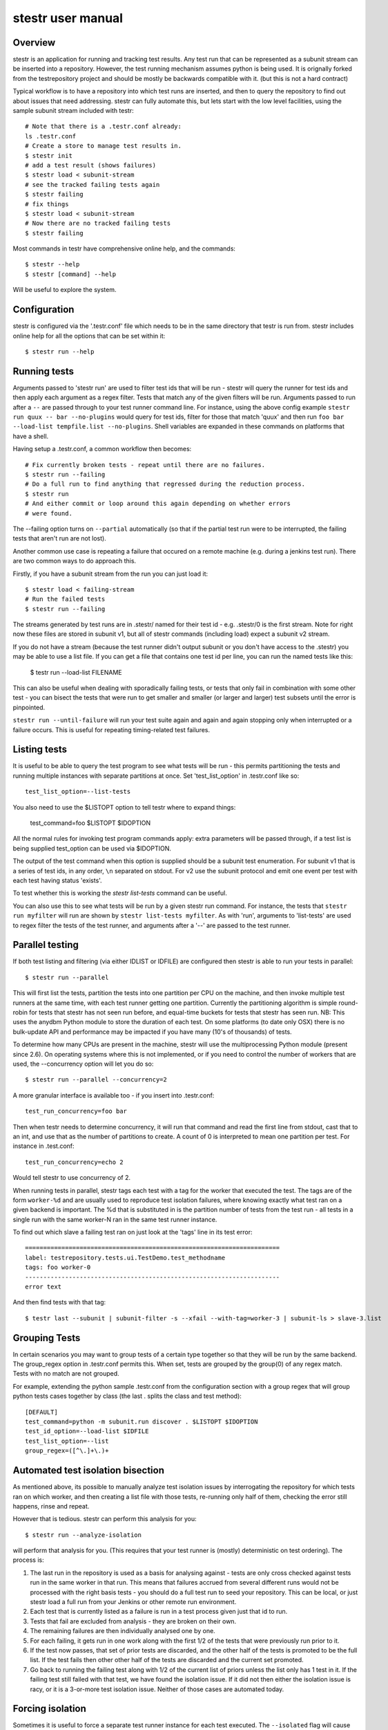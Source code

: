 stestr user manual
==================

Overview
--------

stestr is an application for running and tracking test results. Any test run
that can be represented as a subunit stream can be inserted into a repository.
However, the test running mechanism assumes python is being used. It is
orignally forked from the testrepository project and should be mostly be
backwards compatible with it. (but this is not a hard contract)

Typical workflow is to have a repository into which test runs are inserted, and
then to query the repository to find out about issues that need addressing.
stestr can fully automate this, but lets start with the low level facilities,
using the sample subunit stream included with testr::

  # Note that there is a .testr.conf already:
  ls .testr.conf
  # Create a store to manage test results in.
  $ stestr init
  # add a test result (shows failures)
  $ stestr load < subunit-stream
  # see the tracked failing tests again
  $ stestr failing
  # fix things
  $ stestr load < subunit-stream
  # Now there are no tracked failing tests
  $ stestr failing

Most commands in testr have comprehensive online help, and the commands::

  $ stestr --help
  $ stestr [command] --help

Will be useful to explore the system.

Configuration
-------------

stestr is configured via the '.testr.conf' file which needs to be in the same
directory that testr is run from. stestr includes online help for all the
options that can be set within it::

  $ stestr run --help

Running tests
-------------

Arguments passed to 'stestr run' are used to filter test ids that will be run -
stestr will query the runner for test ids and then apply each argument as a
regex filter. Tests that match any of the given filters will be run. Arguments
passed to run after a ``--`` are passed through to your test runner command
line. For instance, using the above config example ``stestr run quux -- bar
--no-plugins`` would query for test ids, filter for those that match 'quux' and
then run ``foo bar --load-list tempfile.list --no-plugins``. Shell variables
are expanded in these commands on platforms that have a shell.

Having setup a .testr.conf, a common workflow then becomes::

  # Fix currently broken tests - repeat until there are no failures.
  $ stestr run --failing
  # Do a full run to find anything that regressed during the reduction process.
  $ stestr run
  # And either commit or loop around this again depending on whether errors
  # were found.

The --failing option turns on ``--partial`` automatically (so that if the
partial test run were to be interrupted, the failing tests that aren't run are
not lost).

Another common use case is repeating a failure that occured on a remote
machine (e.g. during a jenkins test run). There are two common ways to do
approach this.

Firstly, if you have a subunit stream from the run you can just load it::

  $ stestr load < failing-stream
  # Run the failed tests
  $ stestr run --failing

The streams generated by test runs are in .stestr/ named for their test
id - e.g. .stestr/0 is the first stream. Note for right now these files are
stored in subunit v1, but all of stestr commands (including load) expect a
subunit v2 stream.

If you do not have a stream (because the test runner didn't output subunit or
you don't have access to the .stestr) you may be able to use a list
file. If you can get a file that contains one test id per line, you can run
the named tests like this:

  $ testr run --load-list FILENAME

This can also be useful when dealing with sporadically failing tests, or tests
that only fail in combination with some other test - you can bisect the tests
that were run to get smaller and smaller (or larger and larger) test subsets
until the error is pinpointed.

``stestr run --until-failure`` will run your test suite again and again and
again stopping only when interrupted or a failure occurs. This is useful
for repeating timing-related test failures.

Listing tests
-------------

It is useful to be able to query the test program to see what tests will be
run - this permits partitioning the tests and running multiple instances with
separate partitions at once. Set 'test_list_option' in .testr.conf like so::

  test_list_option=--list-tests

You also need to use the $LISTOPT option to tell testr where to expand things:

  test_command=foo $LISTOPT $IDOPTION

All the normal rules for invoking test program commands apply: extra parameters
will be passed through, if a test list is being supplied test_option can be
used via $IDOPTION.

The output of the test command when this option is supplied should be a subunit
test enumeration. For subunit v1 that is a series of test ids, in any order,
``\n`` separated on stdout. For v2 use the subunit protocol and emit one event
per test with each test having status 'exists'.

To test whether this is working the `stestr list-tests` command can be useful.

You can also use this to see what tests will be run by a given stestr run
command. For instance, the tests that ``stestr run myfilter`` will run are shown
by ``stestr list-tests myfilter``. As with 'run', arguments to 'list-tests' are
used to regex filter the tests of the test runner, and arguments after a '--'
are passed to the test runner.

Parallel testing
----------------

If both test listing and filtering (via either IDLIST or IDFILE) are configured
then stestr is able to run your tests in parallel::

  $ stestr run --parallel

This will first list the tests, partition the tests into one partition per CPU
on the machine, and then invoke multiple test runners at the same time, with
each test runner getting one partition. Currently the partitioning algorithm
is simple round-robin for tests that stestr has not seen run before, and
equal-time buckets for tests that stestr has seen run. NB: This uses the anydbm
Python module to store the duration of each test. On some platforms (to date
only OSX) there is no bulk-update API and performance may be impacted if you
have many (10's of thousands) of tests.

To determine how many CPUs are present in the machine, stestr will
use the multiprocessing Python module (present since 2.6). On operating systems
where this is not implemented, or if you need to control the number of workers
that are used, the --concurrency option will let you do so::

  $ stestr run --parallel --concurrency=2

A more granular interface is available too - if you insert into .testr.conf::

  test_run_concurrency=foo bar

Then when testr needs to determine concurrency, it will run that command and
read the first line from stdout, cast that to an int, and use that as the
number of partitions to create. A count of 0 is interpreted to mean one
partition per test. For instance in .test.conf::

  test_run_concurrency=echo 2

Would tell stestr to use concurrency of 2.

When running tests in parallel, stestr tags each test with a tag for
the worker that executed the test. The tags are of the form ``worker-%d``
and are usually used to reproduce test isolation failures, where knowing
exactly what test ran on a given backend is important. The %d that is
substituted in is the partition number of tests from the test run - all tests
in a single run with the same worker-N ran in the same test runner instance.

To find out which slave a failing test ran on just look at the 'tags' line in
its test error::

  ======================================================================
  label: testrepository.tests.ui.TestDemo.test_methodname
  tags: foo worker-0
  ----------------------------------------------------------------------
  error text

And then find tests with that tag::

  $ testr last --subunit | subunit-filter -s --xfail --with-tag=worker-3 | subunit-ls > slave-3.list

Grouping Tests
--------------

In certain scenarios you may want to group tests of a certain type together
so that they will be run by the same backend. The group_regex option in
.testr.conf permits this. When set, tests are grouped by the group(0) of any
regex match. Tests with no match are not grouped.

For example, extending the python sample .testr.conf from the configuration
section with a group regex that will group python tests cases together by
class (the last . splits the class and test method)::

    [DEFAULT]
    test_command=python -m subunit.run discover . $LISTOPT $IDOPTION
    test_id_option=--load-list $IDFILE
    test_list_option=--list
    group_regex=([^\.]+\.)+

Automated test isolation bisection
----------------------------------

As mentioned above, its possible to manually analyze test isolation issues by
interrogating the repository for which tests ran on which worker, and then 
creating a list file with those tests, re-running only half of them, checking
the error still happens, rinse and repeat.

However that is tedious. stestr can perform this analysis for you::

  $ stestr run --analyze-isolation 

will perform that analysis for you. (This requires that your test runner is
(mostly) deterministic on test ordering). The process is:

1. The last run in the repository is used as a basis for analysing against -
   tests are only cross checked against tests run in the same worker in that
   run. This means that failures accrued from several different runs would not
   be processed with the right basis tests - you should do a full test run to
   seed your repository. This can be local, or just stestr load a full run from
   your Jenkins or other remote run environment.

2. Each test that is currently listed as a failure is run in a test process
   given just that id to run.

3. Tests that fail are excluded from analysis - they are broken on their own.

4. The remaining failures are then individually analysed one by one.

5. For each failing, it gets run in one work along with the first 1/2 of the
   tests that were previously run prior to it.

6. If the test now passes, that set of prior tests are discarded, and the
   other half of the tests is promoted to be the full list. If the test fails
   then other other half of the tests are discarded and the current set
   promoted.

7. Go back to running the failing test along with 1/2 of the current list of
   priors unless the list only has 1 test in it. If the failing test still
   failed with that test, we have found the isolation issue. If it did not
   then either the isolation issue is racy, or it is a 3-or-more test
   isolation issue. Neither of those cases are automated today.

Forcing isolation
-----------------

Sometimes it is useful to force a separate test runner instance for each test
executed. The ``--isolated`` flag will cause stestr to execute a separate runner
per test::

  $ stestr run --isolated

In this mode stestr first determines tests to run (either automatically listed,
using the failing set, or a user supplied load-list), and then spawns one test
runner per test it runs. To avoid cross-test-runner interactions concurrency
is disabled in this mode. ``--analyze-isolation`` supercedes ``--isolated`` if
they are both supplied.

Repositories
------------

A stestr repository is a very simple disk structure. It contains the following
files (for a format 1 repository - the only current format):

* format: This file identifies the precise layout of the repository, in case
  future changes are needed.

* next-stream: This file contains the serial number to be used when adding another
  stream to the repository.

* failing: This file is a stream containing just the known failing tests. It
  is updated whenever a new stream is added to the repository, so that it only
  references known failing tests.

* #N - all the streams inserted in the repository are given a serial number.

* repo.conf: This file contains user configuration settings for the repository.
  ``stestr repo-config`` will dump a repo configration and
  ``stest help repo-config`` has online help for all the repository settings.
